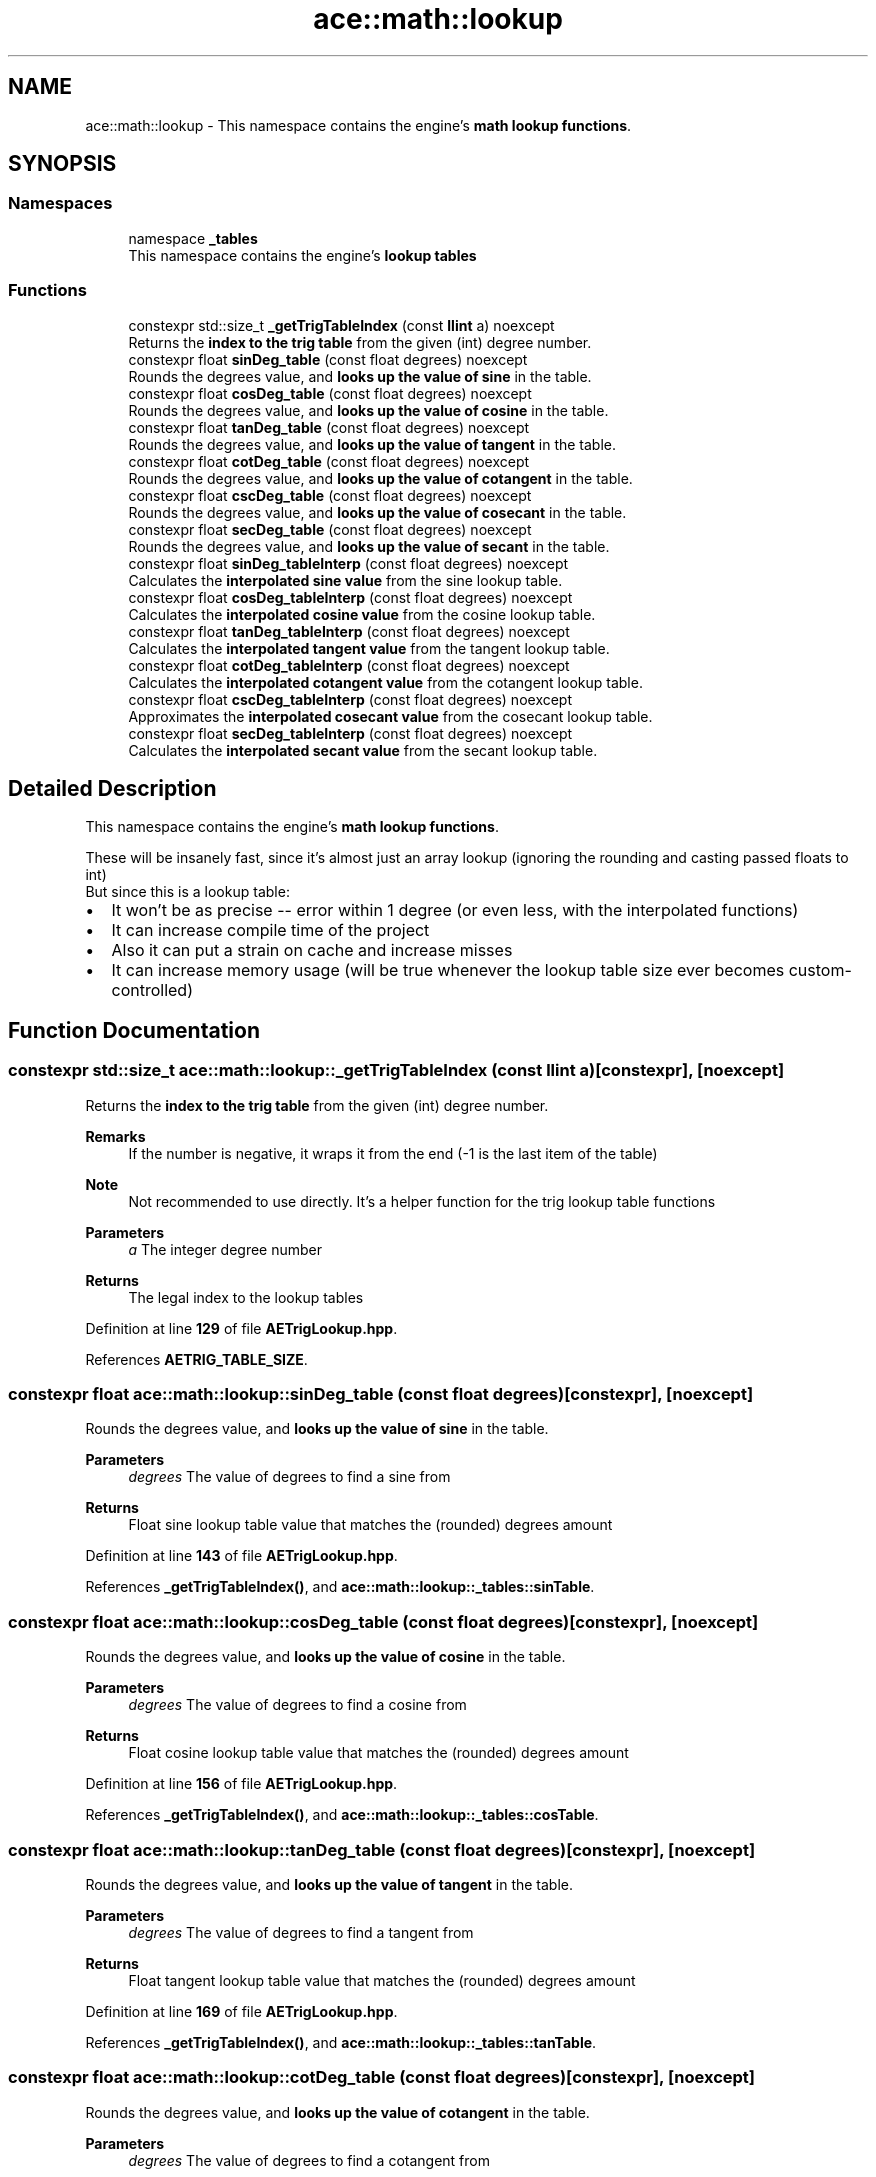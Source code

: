 .TH "ace::math::lookup" 3 "Sat Mar 16 2024 11:28:29" "Version v0.0.8.5a" "ArtyK's Console Engine" \" -*- nroff -*-
.ad l
.nh
.SH NAME
ace::math::lookup \- This namespace contains the engine's \fBmath lookup functions\fP\&.  

.SH SYNOPSIS
.br
.PP
.SS "Namespaces"

.in +1c
.ti -1c
.RI "namespace \fB_tables\fP"
.br
.RI "This namespace contains the engine's \fBlookup tables\fP "
.in -1c
.SS "Functions"

.in +1c
.ti -1c
.RI "constexpr std::size_t \fB_getTrigTableIndex\fP (const \fBllint\fP a) noexcept"
.br
.RI "Returns the \fBindex to the trig table\fP from the given (int) degree number\&. "
.ti -1c
.RI "constexpr float \fBsinDeg_table\fP (const float degrees) noexcept"
.br
.RI "Rounds the degrees value, and \fBlooks up the value of sine\fP in the table\&. "
.ti -1c
.RI "constexpr float \fBcosDeg_table\fP (const float degrees) noexcept"
.br
.RI "Rounds the degrees value, and \fBlooks up the value of cosine\fP in the table\&. "
.ti -1c
.RI "constexpr float \fBtanDeg_table\fP (const float degrees) noexcept"
.br
.RI "Rounds the degrees value, and \fBlooks up the value of tangent\fP in the table\&. "
.ti -1c
.RI "constexpr float \fBcotDeg_table\fP (const float degrees) noexcept"
.br
.RI "Rounds the degrees value, and \fBlooks up the value of cotangent\fP in the table\&. "
.ti -1c
.RI "constexpr float \fBcscDeg_table\fP (const float degrees) noexcept"
.br
.RI "Rounds the degrees value, and \fBlooks up the value of cosecant\fP in the table\&. "
.ti -1c
.RI "constexpr float \fBsecDeg_table\fP (const float degrees) noexcept"
.br
.RI "Rounds the degrees value, and \fBlooks up the value of secant\fP in the table\&. "
.ti -1c
.RI "constexpr float \fBsinDeg_tableInterp\fP (const float degrees) noexcept"
.br
.RI "Calculates the \fBinterpolated sine value\fP from the sine lookup table\&. "
.ti -1c
.RI "constexpr float \fBcosDeg_tableInterp\fP (const float degrees) noexcept"
.br
.RI "Calculates the \fBinterpolated cosine value\fP from the cosine lookup table\&. "
.ti -1c
.RI "constexpr float \fBtanDeg_tableInterp\fP (const float degrees) noexcept"
.br
.RI "Calculates the \fBinterpolated tangent value\fP from the tangent lookup table\&. "
.ti -1c
.RI "constexpr float \fBcotDeg_tableInterp\fP (const float degrees) noexcept"
.br
.RI "Calculates the \fBinterpolated cotangent value\fP from the cotangent lookup table\&. "
.ti -1c
.RI "constexpr float \fBcscDeg_tableInterp\fP (const float degrees) noexcept"
.br
.RI "Approximates the \fBinterpolated cosecant value\fP from the cosecant lookup table\&. "
.ti -1c
.RI "constexpr float \fBsecDeg_tableInterp\fP (const float degrees) noexcept"
.br
.RI "Calculates the \fBinterpolated secant value\fP from the secant lookup table\&. "
.in -1c
.SH "Detailed Description"
.PP 
This namespace contains the engine's \fBmath lookup functions\fP\&. 

These will be insanely fast, since it's almost just an array lookup (ignoring the rounding and casting passed floats to int) 
.br
 But since this is a lookup table:
.IP "\(bu" 2
It won't be as precise -- error within 1 degree (or even less, with the interpolated functions)
.IP "\(bu" 2
It can increase compile time of the project
.IP "\(bu" 2
Also it can put a strain on cache and increase misses
.IP "\(bu" 2
It can increase memory usage (will be true whenever the lookup table size ever becomes custom-controlled) 
.PP

.SH "Function Documentation"
.PP 
.SS "constexpr std::size_t ace::math::lookup::_getTrigTableIndex (const \fBllint\fP a)\fR [constexpr]\fP, \fR [noexcept]\fP"

.PP
Returns the \fBindex to the trig table\fP from the given (int) degree number\&. 
.PP
\fBRemarks\fP
.RS 4
If the number is negative, it wraps it from the end (-1 is the last item of the table) 
.RE
.PP
\fBNote\fP
.RS 4
Not recommended to use directly\&. It's a helper function for the trig lookup table functions
.RE
.PP
\fBParameters\fP
.RS 4
\fIa\fP The integer degree number
.RE
.PP
\fBReturns\fP
.RS 4
The legal index to the lookup tables 
.RE
.PP

.PP
Definition at line \fB129\fP of file \fBAETrigLookup\&.hpp\fP\&.
.PP
References \fBAETRIG_TABLE_SIZE\fP\&.
.SS "constexpr float ace::math::lookup::sinDeg_table (const float degrees)\fR [constexpr]\fP, \fR [noexcept]\fP"

.PP
Rounds the degrees value, and \fBlooks up the value of sine\fP in the table\&. 
.PP
\fBParameters\fP
.RS 4
\fIdegrees\fP The value of degrees to find a sine from
.RE
.PP
\fBReturns\fP
.RS 4
Float sine lookup table value that matches the (rounded) degrees amount 
.RE
.PP

.PP
Definition at line \fB143\fP of file \fBAETrigLookup\&.hpp\fP\&.
.PP
References \fB_getTrigTableIndex()\fP, and \fBace::math::lookup::_tables::sinTable\fP\&.
.SS "constexpr float ace::math::lookup::cosDeg_table (const float degrees)\fR [constexpr]\fP, \fR [noexcept]\fP"

.PP
Rounds the degrees value, and \fBlooks up the value of cosine\fP in the table\&. 
.PP
\fBParameters\fP
.RS 4
\fIdegrees\fP The value of degrees to find a cosine from
.RE
.PP
\fBReturns\fP
.RS 4
Float cosine lookup table value that matches the (rounded) degrees amount 
.RE
.PP

.PP
Definition at line \fB156\fP of file \fBAETrigLookup\&.hpp\fP\&.
.PP
References \fB_getTrigTableIndex()\fP, and \fBace::math::lookup::_tables::cosTable\fP\&.
.SS "constexpr float ace::math::lookup::tanDeg_table (const float degrees)\fR [constexpr]\fP, \fR [noexcept]\fP"

.PP
Rounds the degrees value, and \fBlooks up the value of tangent\fP in the table\&. 
.PP
\fBParameters\fP
.RS 4
\fIdegrees\fP The value of degrees to find a tangent from
.RE
.PP
\fBReturns\fP
.RS 4
Float tangent lookup table value that matches the (rounded) degrees amount 
.RE
.PP

.PP
Definition at line \fB169\fP of file \fBAETrigLookup\&.hpp\fP\&.
.PP
References \fB_getTrigTableIndex()\fP, and \fBace::math::lookup::_tables::tanTable\fP\&.
.SS "constexpr float ace::math::lookup::cotDeg_table (const float degrees)\fR [constexpr]\fP, \fR [noexcept]\fP"

.PP
Rounds the degrees value, and \fBlooks up the value of cotangent\fP in the table\&. 
.PP
\fBParameters\fP
.RS 4
\fIdegrees\fP The value of degrees to find a cotangent from
.RE
.PP
\fBReturns\fP
.RS 4
Float cotangent lookup table value that matches the (rounded) degrees amount 
.RE
.PP

.PP
Definition at line \fB182\fP of file \fBAETrigLookup\&.hpp\fP\&.
.PP
References \fB_getTrigTableIndex()\fP, and \fBace::math::lookup::_tables::cotTable\fP\&.
.SS "constexpr float ace::math::lookup::cscDeg_table (const float degrees)\fR [constexpr]\fP, \fR [noexcept]\fP"

.PP
Rounds the degrees value, and \fBlooks up the value of cosecant\fP in the table\&. 
.PP
\fBParameters\fP
.RS 4
\fIdegrees\fP The value of degrees to find a cosecant from
.RE
.PP
\fBReturns\fP
.RS 4
Float cosecant lookup table value that matches the (rounded) degrees amount 
.RE
.PP

.PP
Definition at line \fB195\fP of file \fBAETrigLookup\&.hpp\fP\&.
.PP
References \fB_getTrigTableIndex()\fP, and \fBace::math::lookup::_tables::cscTable\fP\&.
.SS "constexpr float ace::math::lookup::secDeg_table (const float degrees)\fR [constexpr]\fP, \fR [noexcept]\fP"

.PP
Rounds the degrees value, and \fBlooks up the value of secant\fP in the table\&. 
.PP
\fBParameters\fP
.RS 4
\fIdegrees\fP The value of degrees to find a secant from
.RE
.PP
\fBReturns\fP
.RS 4
Float secant lookup table value that matches the (rounded) degrees amount 
.RE
.PP

.PP
Definition at line \fB208\fP of file \fBAETrigLookup\&.hpp\fP\&.
.PP
References \fB_getTrigTableIndex()\fP, and \fBace::math::lookup::_tables::secTable\fP\&.
.SS "constexpr float ace::math::lookup::sinDeg_tableInterp (const float degrees)\fR [constexpr]\fP, \fR [noexcept]\fP"

.PP
Calculates the \fBinterpolated sine value\fP from the sine lookup table\&. 
.PP
\fBNote\fP
.RS 4
Correct to the sine value up to a few decimal point digits: truncating digits -> up to 3, rounding digits -> up to 4
.RE
.PP
\fBParameters\fP
.RS 4
\fIdegrees\fP The value of degrees to find a sine from
.RE
.PP
\fBReturns\fP
.RS 4
Float of interpolated sine value 
.RE
.PP

.PP
Definition at line \fB222\fP of file \fBAETrigLookup\&.hpp\fP\&.
.PP
References \fB_getTrigTableIndex()\fP, and \fBace::math::lookup::_tables::sinTable\fP\&.
.SS "constexpr float ace::math::lookup::cosDeg_tableInterp (const float degrees)\fR [constexpr]\fP, \fR [noexcept]\fP"

.PP
Calculates the \fBinterpolated cosine value\fP from the cosine lookup table\&. 
.PP
\fBNote\fP
.RS 4
Correct to the cosine value up to a few decimal point digits: truncating digits -> up to 3, rounding digits -> up to 4
.RE
.PP
\fBParameters\fP
.RS 4
\fIdegrees\fP The value of degrees to find a cosine from
.RE
.PP
\fBReturns\fP
.RS 4
Float of interpolated cosine value 
.RE
.PP

.PP
Definition at line \fB243\fP of file \fBAETrigLookup\&.hpp\fP\&.
.PP
References \fB_getTrigTableIndex()\fP, \fBace::math::lookup::_tables::cosTable\fP, and \fBace::math::truncToInt()\fP\&.
.SS "constexpr float ace::math::lookup::tanDeg_tableInterp (const float degrees)\fR [constexpr]\fP, \fR [noexcept]\fP"

.PP
Calculates the \fBinterpolated tangent value\fP from the tangent lookup table\&. 
.PP
\fBNote\fP
.RS 4
Correct to the tangent value up to a few decimal point digits: truncating digits -> up to 3, rounding digits -> up to 4
.RE
.PP
\fBParameters\fP
.RS 4
\fIdegrees\fP The value of degrees to find a tangent from
.RE
.PP
\fBReturns\fP
.RS 4
Float of interpolated tangent value 
.RE
.PP

.PP
Definition at line \fB264\fP of file \fBAETrigLookup\&.hpp\fP\&.
.PP
References \fB_getTrigTableIndex()\fP, \fBace::math::lookup::_tables::tanTable\fP, and \fBace::math::truncToInt()\fP\&.
.SS "constexpr float ace::math::lookup::cotDeg_tableInterp (const float degrees)\fR [constexpr]\fP, \fR [noexcept]\fP"

.PP
Calculates the \fBinterpolated cotangent value\fP from the cotangent lookup table\&. 
.PP
\fBNote\fP
.RS 4
Correct to the cotangent value up to a few decimal point digits: truncating digits -> up to 3, rounding digits -> up to 4
.RE
.PP
\fBParameters\fP
.RS 4
\fIdegrees\fP The value of degrees to find a cotangent from
.RE
.PP
\fBReturns\fP
.RS 4
Float of interpolated cotangent value 
.RE
.PP

.PP
Definition at line \fB285\fP of file \fBAETrigLookup\&.hpp\fP\&.
.PP
References \fB_getTrigTableIndex()\fP, \fBace::math::lookup::_tables::cotTable\fP, and \fBace::math::truncToInt()\fP\&.
.SS "constexpr float ace::math::lookup::cscDeg_tableInterp (const float degrees)\fR [constexpr]\fP, \fR [noexcept]\fP"

.PP
Approximates the \fBinterpolated cosecant value\fP from the cosecant lookup table\&. 
.PP
\fBNote\fP
.RS 4
Correct to the cosecant value up to a few decimal point digits: truncating digits -> up to 3, rounding digits -> up to 4
.RE
.PP
\fBParameters\fP
.RS 4
\fIdegrees\fP The value of degrees to find a cosecant from
.RE
.PP
\fBReturns\fP
.RS 4
Float of interpolated cosecant value 
.RE
.PP

.PP
Definition at line \fB306\fP of file \fBAETrigLookup\&.hpp\fP\&.
.PP
References \fB_getTrigTableIndex()\fP, \fBace::math::lookup::_tables::cscTable\fP, and \fBace::math::truncToInt()\fP\&.
.SS "constexpr float ace::math::lookup::secDeg_tableInterp (const float degrees)\fR [constexpr]\fP, \fR [noexcept]\fP"

.PP
Calculates the \fBinterpolated secant value\fP from the secant lookup table\&. 
.PP
\fBNote\fP
.RS 4
Correct to the secant value up to a few decimal point digits: truncating digits -> up to 3, rounding digits -> up to 4
.RE
.PP
\fBParameters\fP
.RS 4
\fIdegrees\fP The value of degrees to find a secant from
.RE
.PP
\fBReturns\fP
.RS 4
Float of interpolated secant value 
.RE
.PP

.PP
Definition at line \fB327\fP of file \fBAETrigLookup\&.hpp\fP\&.
.PP
References \fB_getTrigTableIndex()\fP, \fBace::math::lookup::_tables::secTable\fP, and \fBace::math::truncToInt()\fP\&.
.SH "Author"
.PP 
Generated automatically by Doxygen for ArtyK's Console Engine from the source code\&.
